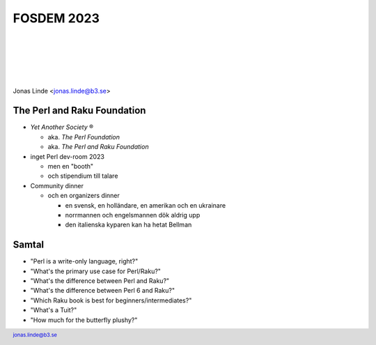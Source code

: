 .. -*- mode: rst -*-
.. This document is formatted for rst2s5
.. http://docutils.sourceforge.net/

=============
 FOSDEM 2023
=============

|

|

|

|

.. image:: img/b3-tagline.png
   :alt: B3 Init
   :target: http://b3.se/
   :width: 30%

.. class:: right
.. image:: img/fosdem.png
   :alt: [FOSDEM logo]

|

.. class:: center

    Jonas Linde <jonas.linde@b3.se>

.. raw:: pdf

      PageBreak oneColumn

.. footer::
  jonas.linde@b3.se

.. role:: single
   :class: single

.. role:: grey
   :class: grey

.. default-role:: literal

The Perl and Raku Foundation
============================

* *Yet Another Society* ®

  + aka. *The Perl Foundation*
  + aka. *The Perl and Raku Foundation*

* inget Perl dev-room 2023

  + men en "booth"
  + och stipendium till talare

* Community dinner

  + och en organizers dinner

    + en svensk, en holländare, en amerikan och en ukrainare
    + norrmannen och engelsmannen dök aldrig upp
    + den italienska kyparen kan ha hetat Bellman

.. class:: illustration
.. image:: img/tprf.png

Samtal
======

* "Perl is a write-only language, right?"
* "What's the primary use case for Perl/Raku?"
* "What's the difference between Perl and Raku?"
* "What's the difference between Perl 6 and Raku?"
* "Which Raku book is best for beginners/intermediates?"
* "What's a Tuit?"
* "How much for the butterfly plushy?"

.. class:: illustration
.. image:: img/camelia.jpg
